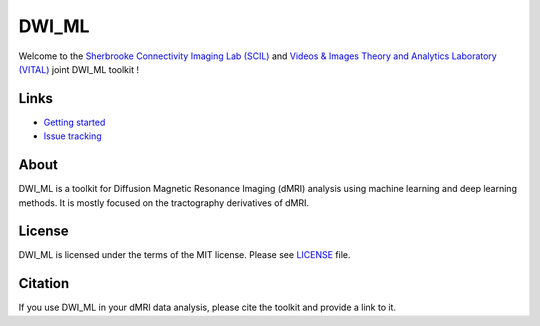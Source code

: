 ======
DWI_ML
======

.. image:: https://img.shields.io/badge/License-MIT-yellow.svg
  :target: https://github.com/scil-vital/dwi_ml/blob/master/LICENSE

Welcome to the `Sherbrooke Connectivity Imaging Lab (SCIL)`_ and
`Videos & Images Theory and Analytics Laboratory (VITAL)`_ joint DWI_ML
toolkit !

Links
=====

* `Getting started <./doc/installation.rst>`_
* `Issue tracking <https://github.com/scil-vital/dwi_ml/issues>`_

About
=====

DWI_ML is a toolkit for Diffusion Magnetic Resonance Imaging (dMRI) analysis
using machine learning and deep learning methods. It is mostly focused on the
tractography derivatives of dMRI.

License
=======

DWI_ML is licensed under the terms of the MIT license. Please see `LICENSE <./LICENSE>`_
file.

Citation
========

If you use DWI_ML in your dMRI data analysis, please cite the toolkit and
provide a link to it.


.. Links
.. Involved labs
.. _`Sherbrooke Connectivity Imaging Lab (SCIL)`: http://scil.dinf.usherbrooke.ca
.. _`Videos & Images Theory and Analytics Laboratory (VITAL)`: http://vital.dinf.usherbrooke.ca
